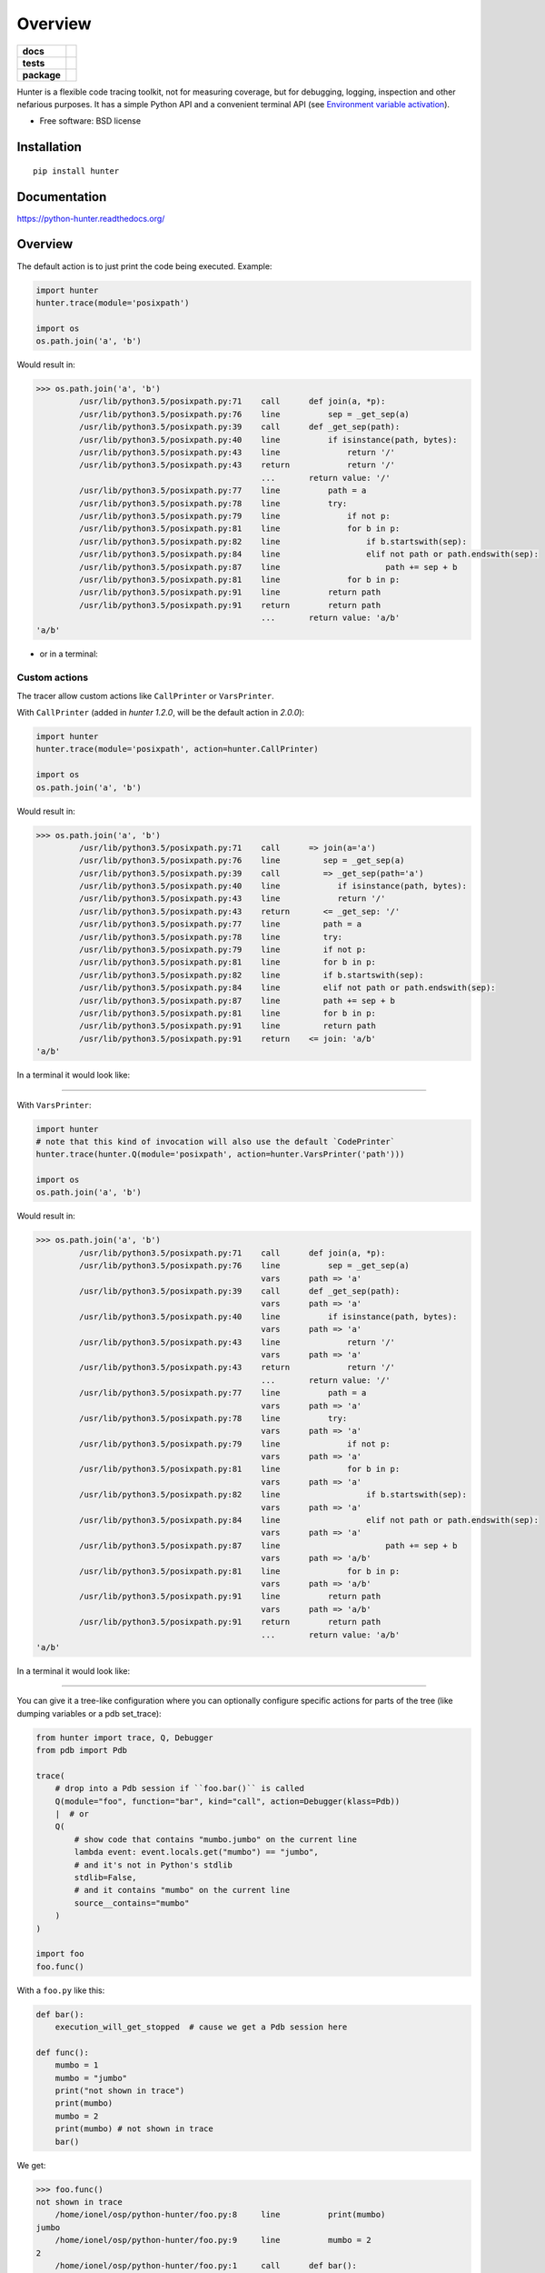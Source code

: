 ========
Overview
========

.. start-badges

.. list-table::
    :stub-columns: 1

    * - docs
      - |docs|
    * - tests
      - | |travis| |appveyor| |requires|
        | |coveralls| |codecov|
        | |landscape| |scrutinizer| |codacy| |codeclimate|
    * - package
      - |version| |downloads| |wheel| |supported-versions| |supported-implementations|

.. |docs| image:: https://readthedocs.org/projects/python-hunter/badge/?style=flat
    :target: https://readthedocs.org/projects/python-hunter
    :alt: Documentation Status

.. |travis| image:: https://travis-ci.org/ionelmc/python-hunter.svg?branch=master
    :alt: Travis-CI Build Status
    :target: https://travis-ci.org/ionelmc/python-hunter

.. |appveyor| image:: https://ci.appveyor.com/api/projects/status/github/ionelmc/python-hunter?branch=master&svg=true
    :alt: AppVeyor Build Status
    :target: https://ci.appveyor.com/project/ionelmc/python-hunter

.. |requires| image:: https://requires.io/github/ionelmc/python-hunter/requirements.svg?branch=master
    :alt: Requirements Status
    :target: https://requires.io/github/ionelmc/python-hunter/requirements/?branch=master

.. |coveralls| image:: https://coveralls.io/repos/ionelmc/python-hunter/badge.svg?branch=master&service=github
    :alt: Coverage Status
    :target: https://coveralls.io/r/ionelmc/python-hunter

.. |codecov| image:: https://codecov.io/github/ionelmc/python-hunter/coverage.svg?branch=master
    :alt: Coverage Status
    :target: https://codecov.io/github/ionelmc/python-hunter

.. |landscape| image:: https://landscape.io/github/ionelmc/python-hunter/master/landscape.svg?style=flat
    :target: https://landscape.io/github/ionelmc/python-hunter/master
    :alt: Code Quality Status

.. |codacy| image:: https://api.codacy.com/project/badge/grade/2342e517f3dc4e66910087953afb3a0e
    :target: https://www.codacy.com/app/ionelmc/python-hunter
    :alt: Codacy Code Quality Status

.. |codeclimate| image:: https://codeclimate.com/github/ionelmc/python-hunter/badges/gpa.svg
   :target: https://codeclimate.com/github/ionelmc/python-hunter
   :alt: CodeClimate Quality Status

.. |version| image:: https://img.shields.io/pypi/v/hunter.svg?style=flat
    :alt: PyPI Package latest release
    :target: https://pypi.python.org/pypi/hunter

.. |downloads| image:: https://img.shields.io/pypi/dm/hunter.svg?style=flat
    :alt: PyPI Package monthly downloads
    :target: https://pypi.python.org/pypi/hunter

.. |wheel| image:: https://img.shields.io/pypi/wheel/hunter.svg?style=flat
    :alt: PyPI Wheel
    :target: https://pypi.python.org/pypi/hunter

.. |supported-versions| image:: https://img.shields.io/pypi/pyversions/hunter.svg?style=flat
    :alt: Supported versions
    :target: https://pypi.python.org/pypi/hunter

.. |supported-implementations| image:: https://img.shields.io/pypi/implementation/hunter.svg?style=flat
    :alt: Supported implementations
    :target: https://pypi.python.org/pypi/hunter

.. |scrutinizer| image:: https://img.shields.io/scrutinizer/g/ionelmc/python-hunter/master.svg?style=flat
    :alt: Scrutinizer Status
    :target: https://scrutinizer-ci.com/g/ionelmc/python-hunter/


.. end-badges

Hunter is a flexible code tracing toolkit, not for measuring coverage, but for debugging, logging, inspection and other
nefarious purposes. It has a simple Python API and a convenient terminal API (see `Environment variable activation
<env-var-activation_>`_).

* Free software: BSD license

Installation
============

::

    pip install hunter

Documentation
=============

https://python-hunter.readthedocs.org/


Overview
========

The default action is to just print the code being executed. Example:

.. sourcecode:: python

    import hunter
    hunter.trace(module='posixpath')

    import os
    os.path.join('a', 'b')

Would result in:

.. sourcecode:: pycon

    >>> os.path.join('a', 'b')
             /usr/lib/python3.5/posixpath.py:71    call      def join(a, *p):
             /usr/lib/python3.5/posixpath.py:76    line          sep = _get_sep(a)
             /usr/lib/python3.5/posixpath.py:39    call      def _get_sep(path):
             /usr/lib/python3.5/posixpath.py:40    line          if isinstance(path, bytes):
             /usr/lib/python3.5/posixpath.py:43    line              return '/'
             /usr/lib/python3.5/posixpath.py:43    return            return '/'
                                                   ...       return value: '/'
             /usr/lib/python3.5/posixpath.py:77    line          path = a
             /usr/lib/python3.5/posixpath.py:78    line          try:
             /usr/lib/python3.5/posixpath.py:79    line              if not p:
             /usr/lib/python3.5/posixpath.py:81    line              for b in p:
             /usr/lib/python3.5/posixpath.py:82    line                  if b.startswith(sep):
             /usr/lib/python3.5/posixpath.py:84    line                  elif not path or path.endswith(sep):
             /usr/lib/python3.5/posixpath.py:87    line                      path += sep + b
             /usr/lib/python3.5/posixpath.py:81    line              for b in p:
             /usr/lib/python3.5/posixpath.py:91    line          return path
             /usr/lib/python3.5/posixpath.py:91    return        return path
                                                   ...       return value: 'a/b'
    'a/b'

- or in a terminal:

.. image:: https://raw.githubusercontent.com/ionelmc/python-hunter/master/docs/simple-trace.png

Custom actions
--------------

The tracer allow custom actions like ``CallPrinter`` or ``VarsPrinter``.

With ``CallPrinter`` (added in `hunter 1.2.0`, will be the default action in `2.0.0`):

.. sourcecode:: python

    import hunter
    hunter.trace(module='posixpath', action=hunter.CallPrinter)

    import os
    os.path.join('a', 'b')

Would result in:

.. sourcecode:: pycon

    >>> os.path.join('a', 'b')
             /usr/lib/python3.5/posixpath.py:71    call      => join(a='a')
             /usr/lib/python3.5/posixpath.py:76    line         sep = _get_sep(a)
             /usr/lib/python3.5/posixpath.py:39    call         => _get_sep(path='a')
             /usr/lib/python3.5/posixpath.py:40    line            if isinstance(path, bytes):
             /usr/lib/python3.5/posixpath.py:43    line            return '/'
             /usr/lib/python3.5/posixpath.py:43    return       <= _get_sep: '/'
             /usr/lib/python3.5/posixpath.py:77    line         path = a
             /usr/lib/python3.5/posixpath.py:78    line         try:
             /usr/lib/python3.5/posixpath.py:79    line         if not p:
             /usr/lib/python3.5/posixpath.py:81    line         for b in p:
             /usr/lib/python3.5/posixpath.py:82    line         if b.startswith(sep):
             /usr/lib/python3.5/posixpath.py:84    line         elif not path or path.endswith(sep):
             /usr/lib/python3.5/posixpath.py:87    line         path += sep + b
             /usr/lib/python3.5/posixpath.py:81    line         for b in p:
             /usr/lib/python3.5/posixpath.py:91    line         return path
             /usr/lib/python3.5/posixpath.py:91    return    <= join: 'a/b'
    'a/b'

In a terminal it would look like:

.. image:: https://raw.githubusercontent.com/ionelmc/python-hunter/master/docs/code-trace.png

------

With ``VarsPrinter``:

.. sourcecode:: python

    import hunter
    # note that this kind of invocation will also use the default `CodePrinter`
    hunter.trace(hunter.Q(module='posixpath', action=hunter.VarsPrinter('path')))

    import os
    os.path.join('a', 'b')

Would result in:

.. sourcecode:: pycon

    >>> os.path.join('a', 'b')
             /usr/lib/python3.5/posixpath.py:71    call      def join(a, *p):
             /usr/lib/python3.5/posixpath.py:76    line          sep = _get_sep(a)
                                                   vars      path => 'a'
             /usr/lib/python3.5/posixpath.py:39    call      def _get_sep(path):
                                                   vars      path => 'a'
             /usr/lib/python3.5/posixpath.py:40    line          if isinstance(path, bytes):
                                                   vars      path => 'a'
             /usr/lib/python3.5/posixpath.py:43    line              return '/'
                                                   vars      path => 'a'
             /usr/lib/python3.5/posixpath.py:43    return            return '/'
                                                   ...       return value: '/'
             /usr/lib/python3.5/posixpath.py:77    line          path = a
                                                   vars      path => 'a'
             /usr/lib/python3.5/posixpath.py:78    line          try:
                                                   vars      path => 'a'
             /usr/lib/python3.5/posixpath.py:79    line              if not p:
                                                   vars      path => 'a'
             /usr/lib/python3.5/posixpath.py:81    line              for b in p:
                                                   vars      path => 'a'
             /usr/lib/python3.5/posixpath.py:82    line                  if b.startswith(sep):
                                                   vars      path => 'a'
             /usr/lib/python3.5/posixpath.py:84    line                  elif not path or path.endswith(sep):
                                                   vars      path => 'a'
             /usr/lib/python3.5/posixpath.py:87    line                      path += sep + b
                                                   vars      path => 'a/b'
             /usr/lib/python3.5/posixpath.py:81    line              for b in p:
                                                   vars      path => 'a/b'
             /usr/lib/python3.5/posixpath.py:91    line          return path
                                                   vars      path => 'a/b'
             /usr/lib/python3.5/posixpath.py:91    return        return path
                                                   ...       return value: 'a/b'
    'a/b'

In a terminal it would look like:

.. image:: https://raw.githubusercontent.com/ionelmc/python-hunter/master/docs/vars-trace.png

-----

You can give it a tree-like configuration where you can optionally configure specific actions for parts of the
tree (like dumping variables or a pdb set_trace):

.. sourcecode:: python

    from hunter import trace, Q, Debugger
    from pdb import Pdb

    trace(
        # drop into a Pdb session if ``foo.bar()`` is called
        Q(module="foo", function="bar", kind="call", action=Debugger(klass=Pdb))
        |  # or
        Q(
            # show code that contains "mumbo.jumbo" on the current line
            lambda event: event.locals.get("mumbo") == "jumbo",
            # and it's not in Python's stdlib
            stdlib=False,
            # and it contains "mumbo" on the current line
            source__contains="mumbo"
        )
    )

    import foo
    foo.func()

With a ``foo.py`` like this:

.. sourcecode:: python

    def bar():
        execution_will_get_stopped  # cause we get a Pdb session here

    def func():
        mumbo = 1
        mumbo = "jumbo"
        print("not shown in trace")
        print(mumbo)
        mumbo = 2
        print(mumbo) # not shown in trace
        bar()


We get:

.. sourcecode:: pycon

    >>> foo.func()
    not shown in trace
        /home/ionel/osp/python-hunter/foo.py:8     line          print(mumbo)
    jumbo
        /home/ionel/osp/python-hunter/foo.py:9     line          mumbo = 2
    2
        /home/ionel/osp/python-hunter/foo.py:1     call      def bar():
    > /home/ionel/osp/python-hunter/foo.py(2)bar()
    -> execution_will_get_stopped  # cause we get a Pdb session here
    (Pdb)

In a terminal it would look like:

.. image:: https://raw.githubusercontent.com/ionelmc/python-hunter/master/docs/tree-trace.png

.. _env-var-activation:

Environment variable activation
-------------------------------

For your convenience environment variable activation is available. Just run your app like this::


    PYTHONHUNTER="module='os.path'" python yourapp.py

On Windows you'd do something like::

    set PYTHONHUNTER=module='os.path'
    python yourapp.py

The activation works with a clever ``.pth`` file that checks for that env var presence and before your app runs does something
like this::

    from hunter import *
    trace(<whatever-you-had-in-the-PYTHONHUNTER-env-var>)

Note that Hunter is activated even if the env var is empty, eg: ``PYTHONHUNTER=""``.

Filtering DSL
-------------

Hunter supports a flexible query DSL, see the `introduction
<https://python-hunter.readthedocs.org/en/latest/introduction.html>`_.

Development
===========

To run the all tests run::

    tox


FAQ
===

Why not Smiley?
---------------

There's some obvious overlap with `smiley <https://pypi.python.org/pypi/smiley>`_ but there are few fundamental differences:

* Complexity. Smiley is simply over-engineered:

  * It uses IPC and a SQL database.
  * It has a webserver. Lots of dependencies.
  * It uses threads. Side-effects and subtle bugs are introduced in your code.
  * It records everything. Tries to dump any variable. Often fails and stops working.

  Why do you need all that just to debug some stuff in a terminal? Simply put, it's a nice idea but the design choices work
  against you when you're already neck-deep into debugging your own code. In my experience Smiley has been very buggy and
  unreliable. Your mileage may vary of course.

* Tracing long running code. This will make Smiley record lots of data, making it unusable.

  Now because Smiley records everything, you'd think it's better suited for short programs. But alas, if your program runs
  quickly then it's pointless to record the execution. You can just run it again.

  It seems there's only one situation where it's reasonable to use Smiley: tracing io-bound apps remotely. Those apps don't
  execute lots of code, they just wait on network so Smiley's storage won't blow out of proportion and tracing overhead might
  be acceptable.
* Use-cases. It seems to me Smiley's purpose is not really debugging code, but more of a "non interactive monitoring" tool.

In contrast, Hunter is very simple:

* Few dependencies.
* Low overhead (tracing/filtering code has an optional Cython extension).
* No storage. This simplifies lots of things.

  The only cost is that you might need to run the code multiple times to get the filtering/actions right. This means Hunter is
  not really suited for "post-mortem" debugging. If you can't reproduce the problem anymore then Hunter won't be of much help.

Why (not) coverage?
-------------------

For purposes of debugging `coverage <https://pypi.python.org/pypi/coverage>`_ is a great tool but only as far as "debugging
by looking at what code is (not) run". Checking branch coverage is good but it will only get you as far.

From the other perspective, you'd be wondering if you could use Hunter to measure coverage-like things. You could do it but
for that purpose Hunter is very "rough": it has no builtin storage. You'd have to implement your own storage. You can do it
but it wouldn't give you any advantage over making your own tracer if you don't need to "pre-filter" whatever you're
recording.

In other words, filtering events is the main selling point of Hunter - it's fast (cython implementation) and the query API is
flexible enough.
